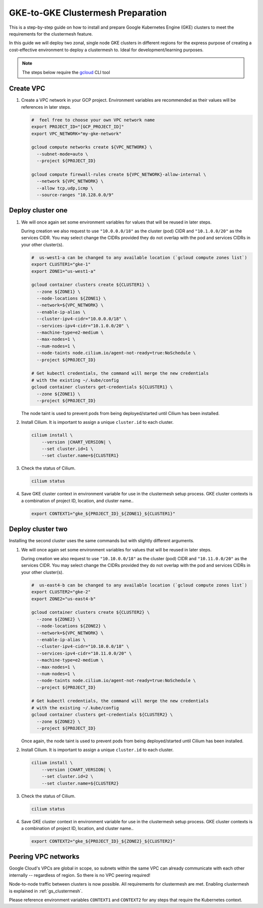 .. _gs_clustermesh_gke_prep:

**********************************
GKE-to-GKE Clustermesh Preparation
**********************************

This is a step-by-step guide on how to install and prepare 
Google Kubernetes Engine (GKE) clusters to meet the requirements 
for the clustermesh feature.

In this guide we will deploy two zonal, single node GKE clusters
in different regions for the express purpose of creating a
cost-effective environment to deploy a clustermesh to. Ideal for
development/learning purposes.

.. note::

        The steps below require the `gcloud <https://cloud.google.com/sdk/docs/install>`__ CLI tool

Create VPC
###################

1.  Create a VPC network in your GCP project. Environment variables are recommended as their
    values will be references in later steps.

    .. code-block:: bash

        #  feel free to choose your own VPC network name
        export PROJECT_ID="[GCP_PROJECT_ID]"
        export VPC_NETWORK="my-gke-network"

        gcloud compute networks create ${VPC_NETWORK} \
          --subnet-mode=auto \
          --project ${PROJECT_ID}

        gcloud compute firewall-rules create ${VPC_NETWORK}-allow-internal \
          --network ${VPC_NETWORK} \
          --allow tcp,udp,icmp \
          --source-ranges "10.128.0.0/9"


Deploy cluster one
###################

1.  We will once again set some environment variables for values that will be reused in 
    later steps.

    During creation we also request to use ``"10.0.0.0/18"`` as the cluster (pod) CIDR
    and ``"10.1.0.0/20"`` as the services CIDR. You may select change the CIDRs provided
    they do not overlap with the pod and services CIDRs in your other cluster(s).

    .. code-block:: bash

        #  us-west1-a can be changed to any available location (`gcloud compute zones list`)
        export CLUSTER1="gke-1"
        export ZONE1="us-west1-a"

        gcloud container clusters create ${CLUSTER1} \
          --zone ${ZONE1} \
          --node-locations ${ZONE1} \
          --network=${VPC_NETWORK} \
          --enable-ip-alias \
          --cluster-ipv4-cidr="10.0.0.0/18" \
          --services-ipv4-cidr="10.1.0.0/20" \
          --machine-type=e2-medium \
          --max-nodes=1 \
          --num-nodes=1 \
          --node-taints node.cilium.io/agent-not-ready=true:NoSchedule \
          --project ${PROJECT_ID}

        # Get kubectl credentials, the command will merge the new credentials
        # with the existing ~/.kube/config
        gcloud container clusters get-credentials ${CLUSTER1} \
          --zone ${ZONE1} \
          --project ${PROJECT_ID}
 
    The node taint is used to prevent pods from being deployed/started until Cilium
    has been installed.

2.  Install Cilium. It is important to assign a unique ``cluster.id`` to each cluster.

    .. code-block:: bash

        cilium install \
            --version |CHART_VERSION| \
            --set cluster.id=1 \
            --set cluster.name=${CLUSTER1}

3.  Check the status of Cilium.

    .. code-block:: bash

        cilium status   

4.  Save GKE cluster context in environment variable for use in the clustermesh setup process.
    GKE cluster contexts is a combination of project ID, location, and cluster name..

    .. code-block:: bash

        export CONTEXT1="gke_${PROJECT_ID}_${ZONE1}_${CLUSTER1}"


Deploy cluster two
###################

Installing the second cluster uses the same commands but with slightly different
arguments.

1.  We will once again set some environment variables for values that will be reused in 
    later steps.

    During creation we also request to use ``"10.10.0.0/18"`` as the cluster (pod) CIDR
    and ``"10.11.0.0/20"`` as the services CIDR. You may select change the CIDRs provided
    they do not overlap with the pod and services CIDRs in your other cluster(s).

    .. code-block:: bash

        #  us-east4-b can be changed to any available location (`gcloud compute zones list`)
        export CLUSTER2="gke-2"
        export ZONE2="us-east4-b"

        gcloud container clusters create ${CLUSTER2} \
          --zone ${ZONE2} \
          --node-locations ${ZONE2} \
          --network=${VPC_NETWORK} \
          --enable-ip-alias \
          --cluster-ipv4-cidr="10.10.0.0/18" \
          --services-ipv4-cidr="10.11.0.0/20" \
          --machine-type=e2-medium \
          --max-nodes=1 \
          --num-nodes=1 \
          --node-taints node.cilium.io/agent-not-ready=true:NoSchedule \
          --project ${PROJECT_ID}

        # Get kubectl credentials, the command will merge the new credentials
        # with the existing ~/.kube/config
        gcloud container clusters get-credentials ${CLUSTER2} \
          --zone ${ZONE2} \
          --project ${PROJECT_ID}

    Once again, the node taint is used to prevent pods from being deployed/started
    until Cilium has been installed.

2.  Install Cilium. It is important to assign a unique ``cluster.id`` to each cluster.

    .. code-block:: bash

        cilium install \
            --version |CHART_VERSION| \
            --set cluster.id=2 \
            --set cluster.name=${CLUSTER2}

3.  Check the status of Cilium.

    .. code-block:: bash

        cilium status

4.  Save GKE cluster context in environment variable for use in the clustermesh setup process.
    GKE cluster contexts is a combination of project ID, location, and cluster name..

    .. code-block:: bash

        export CONTEXT2="gke_${PROJECT_ID}_${ZONE2}_${CLUSTER2}"


Peering VPC networks
########################

Google Cloud's VPCs are global in scope, so subnets within the same VPC can already communicate with each
other internally -- regardless of region. So there is no VPC peering required!

Node-to-node traffic between clusters is now possible. All requirements for 
clustermesh are met. Enabling clustermesh is explained in :ref:`gs_clustermesh`.

Please reference environment variables ``CONTEXT1`` and ``CONTEXT2``
for any steps that require the Kubernetes context.
